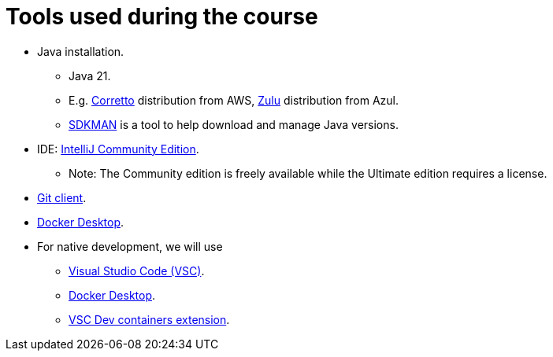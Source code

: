 = Tools used during the course

* Java installation.
    ** Java 21.
    ** E.g. link:https://aws.amazon.com/corretto/[Corretto] distribution from AWS, link:https://www.azul.com/downloads/?package=jdk#zulu[Zulu] distribution from Azul.
    ** link:https://sdkman.io[SDKMAN] is a tool to help download and manage Java versions.

* IDE: link:https://www.jetbrains.com/idea/download/[IntelliJ Community Edition].
    ** Note: The Community edition is freely available while the Ultimate edition requires a license.

* link:https://git-scm.com/downloads[Git client].

* link:https://www.docker.com/products/docker-desktop/[Docker Desktop].

* For native development, we will use 
    ** link:https://code.visualstudio.com/[Visual Studio Code (VSC)].
    ** link:https://www.docker.com/products/docker-desktop/[Docker Desktop].
    ** link:https://marketplace.visualstudio.com/items?itemName=ms-vscode-remote.remote-containers[VSC Dev containers extension].

